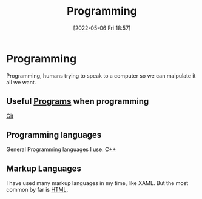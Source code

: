 :PROPERTIES:
:ID:       e293fea5-8bca-4c29-98d3-502365941f68
:END:
#+title: Programming
#+date: [2022-05-06 Fri 18:57]

* Programming
Programming, humans trying to speak to a computer so we can maipulate it all we want.

** Useful [[id:45c555ed-2e95-4bf1-8926-ed706a88772e][Programs]] when programming
[[id:8fe08bc8-ad1e-458d-ac5f-77243216932f][Git]]

** Programming languages
General Programming languages I use:
[[id:f961d9f7-1629-45fd-9ac1-5d003ce2201e][C++]]

** Markup Languages
I have used many markup languages in my time, like XAML.
But the most common by far is [[id:50654947-3f54-4fa9-bcf8-670e14a5877e][HTML]].
